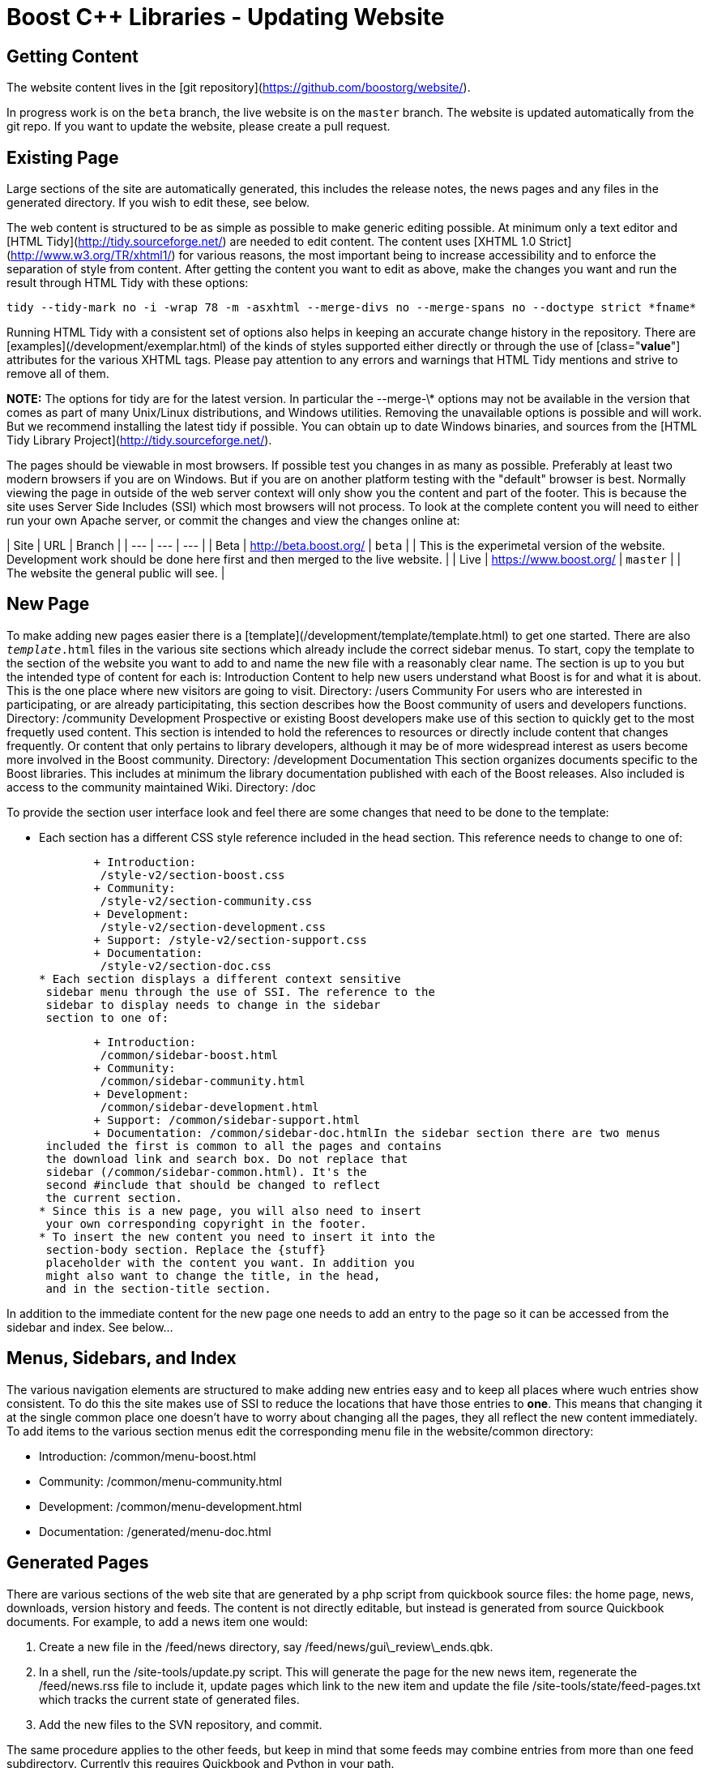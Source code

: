 = Boost C++ Libraries - Updating Website
:idprefix:
:idseparator: -


Getting Content
----------------


The website content lives in the [git repository](https://github.com/boostorg/website/).


In progress work is on the `beta` branch, the
 live website is on the `master` branch. The website
 is updated automatically from the git repo. If you want to
 update the website, please create a pull request.


Existing Page
--------------


Large sections of the site are automatically generated, this
 includes the release notes, the news pages and any files in the
 generated directory. If you wish to edit these, see below.


The web content is structured to be as simple as possible to
 make generic editing possible. At minimum only a text editor
 and [HTML Tidy](http://tidy.sourceforge.net/) are needed to edit
 content. The content uses [XHTML 1.0 Strict](http://www.w3.org/TR/xhtml1/) for various
 reasons, the most important being to increase accessibility and
 to enforce the separation of style from content. After getting
 the content you want to edit as above, make the changes you
 want and run the result through HTML Tidy with these
 options:
```

tidy --tidy-mark no -i -wrap 78 -m -asxhtml --merge-divs no --merge-spans no --doctype strict *fname*

```

Running HTML Tidy with a consistent set of options also
 helps in keeping an accurate change history in the repository.
 There are [examples](/development/exemplar.html) of
 the kinds of styles supported either directly or through the
 use of [class="*value*"] attributes for the
 various XHTML tags. Please pay attention to any errors and
 warnings that HTML Tidy mentions and strive to remove all of
 them.


**NOTE:** The options for tidy are for
 the latest version. In particular the --merge-\*
 options may not be available in the version that comes as part
 of many Unix/Linux distributions, and Windows utilities.
 Removing the unavailable options is possible and will work. But
 we recommend installing the latest tidy if possible.
 You can obtain up to date Windows binaries, and sources from
 the [HTML Tidy Library
 Project](http://tidy.sourceforge.net/).


The pages should be viewable in most browsers. If possible
 test you changes in as many as possible. Preferably at least
 two modern browsers if you are on Windows. But if you are on another
 platform testing with the "default" browser is best.
 Normally viewing the page in outside of the web server context
 will only show you the content and part of the footer.
 This is because the site uses Server Side Includes (SSI)
 which most browsers will not process. To look at the
 complete content you will need to either run your own Apache
 server, or commit the changes and view the changes online
 at:

| Site | URL | Branch |
| --- | --- | --- |
| Beta | <http://beta.boost.org/> | `beta` |
| This is the experimetal version of the
 website. Development work should be done here first and
 then merged to the live website. |
| Live | <https://www.boost.org/> | `master` |
| The website the general public will
 see. |


New Page
--------


To make adding new pages easier there is a [template](/development/template/template.html) to get one
 started. There are also `_template_.html` files in
 the various site sections which already include the correct
 sidebar menus. To start, copy the template to the section of
 the website you want to add to and name the new file with a
 reasonably clear name. The section is up to you but the
 intended type of content for each is:
Introduction
Content to help new users understand what Boost is for
 and what it is about. This is the one place where new
 visitors are going to visit. Directory: /users
Community
For users who are interested in participating, or are
 already participitating, this section describes how the Boost
 community of users and developers functions. Directory:
 /community
Development
Prospective or existing Boost developers make use of this
 section to quickly get to the most frequetly used content.
 This section is intended to hold the references to resources
 or directly include content that changes frequently. Or
 content that only pertains to library developers, although it
 may be of more widespread interest as users become more
 involved in the Boost community. Directory:
 /development
Documentation
This section organizes documents specific to the Boost
 libraries. This includes at minimum the library documentation
 published with each of the Boost releases. Also included is
 access to the community maintained Wiki. Directory:
 /doc

To provide the section user interface look and feel there
 are some changes that need to be done to the template:


* Each section has a different CSS style reference
 included in the head section. This reference needs
 to change to one of:


	+ Introduction:
	 /style-v2/section-boost.css
	+ Community:
	 /style-v2/section-community.css
	+ Development:
	 /style-v2/section-development.css
	+ Support: /style-v2/section-support.css
	+ Documentation:
	 /style-v2/section-doc.css
* Each section displays a different context sensitive
 sidebar menu through the use of SSI. The reference to the
 sidebar to display needs to change in the sidebar
 section to one of:


	+ Introduction:
	 /common/sidebar-boost.html
	+ Community:
	 /common/sidebar-community.html
	+ Development:
	 /common/sidebar-development.html
	+ Support: /common/sidebar-support.html
	+ Documentation: /common/sidebar-doc.htmlIn the sidebar section there are two menus
 included the first is common to all the pages and contains
 the download link and search box. Do not replace that
 sidebar (/common/sidebar-common.html). It's the
 second #include that should be changed to reflect
 the current section.
* Since this is a new page, you will also need to insert
 your own corresponding copyright in the footer.
* To insert the new content you need to insert it into the
 section-body section. Replace the {stuff}
 placeholder with the content you want. In addition you
 might also want to change the title, in the head,
 and in the section-title section.


In addition to the immediate content for the new page one
 needs to add an entry to the page so it can be accessed from
 the sidebar and index. See below...


Menus, Sidebars, and Index
---------------------------


The various navigation elements are structured to make
 adding new entries easy and to keep all places where wuch
 entries show consistent. To do this the site makes use of SSI
 to reduce the locations that have those entries to
 *one*. This means that changing it at the single common
 place one doesn't have to worry about changing all the pages,
 they all reflect the new content immediately. To add items to
 the various section menus edit the corresponding menu file in
 the website/common directory:


* Introduction: /common/menu-boost.html
* Community: /common/menu-community.html
* Development: /common/menu-development.html
* Documentation: /generated/menu-doc.html


Generated Pages
---------------


There are various sections of the web site that are
 generated by a php script from quickbook source files: the home
 page, news, downloads, version history and feeds. The content
 is not directly editable, but instead is generated from source
 Quickbook documents. For example, to add a news item one
 would:


1. Create a new file in the /feed/news directory,
 say /feed/news/gui\_review\_ends.qbk.
2. In a shell, run the /site-tools/update.py
 script. This will generate the page for the new news item,
 regenerate the /feed/news.rss file to include it,
 update pages which link to the new item and update the file
 /site-tools/state/feed-pages.txt which tracks the
 current state of generated files.
3. Add the new files to the SVN repository, and commit.


The same procedure applies to the other feeds, but keep in
 mind that some feeds may combine entries from more than one
 feed subdirectory. Currently this requires Quickbook and Python
 in your path.


Local Server
-------------


Even though the web site is designed so that one only needs
 some basic tools and a web browser to make changes there are
 some aspects that are dynamic and hence will not work without
 an accompanying web server. To set up local web server for
 doing changes to the dynamic content one needs to:


1. Install and get working [Apache 2.x.](http://httpd.apache.org/) and [PHP 5.3 or later](http://php.net/) (install PHP as an
 Apache module, not as CGI).
2. Set up a symbolic host lookup in your hosts
 file by adding "127.0.0.1 boost.localhost".
3. Add a virtual host in Apache to match the new local
 host. A likely configuration to work is:
    ```
    <VirtualHost 127.0.0.1:80>
      ServerName boost.localhost
      DocumentRoot "/path/to/boost/website"
      <Directory "/path/to/boost/website">
        Options +MultiViews +Includes +ExecCGI +FollowSymLinks +Includes
        AllowOverride All
        Order allow,deny
        Allow from all
        # For apache 2.4:
        # Require all granted
      </Directory>
    </VirtualHost>
    ```
4. Create a local PHP configuration file for Boost specific
 settings as
 "/path/to/boost/website/common/code/boost\_config\_local.php"
 that contains something like:
    ```
    <?php
    define('BOOST\_WEBSITE\_SHARED\_DIR', '/path/to/boost/shared');
    define('STATIC\_DIR', '/path/to/boost/shared/archives/live');
    ?>
    ```

For a brief explanation of the settings see the
 [common/code/boost\_config.php](https://github.com/boostorg/website/blob/master/common/code/boost_config.php) file.
5. In order to view the documentation, or the build
 sub-site, you'll need to setup the appropriate directories.
 /build needs to contain the [website
 branch of Boost.Build](https://github.com/boostorg/build/tree/website). A soft link to another directory
 can be used here (which is how it's done on the server).
 STATIC\_DIR needs to be the location of unzipped
 copies of the appropriate boost distribution to serve the
 documentation. By default, boost\_config.php sets STATIC\_DIR
 to $BOOST\_WEBSITE\_SHARED\_DIR/archives/live. Follow steps
 similar to this, changing variables as necessary:
```

BOOST\_WEBSITE\_SHARED\_DIR=/home/www/shared
mkdir -p $BOOST\_WEBSITE\_SHARED\_DIR/archives/live
cd $BOOST\_WEBSITE\_SHARED\_DIR/archives/live
wget https://boostorg.jfrog.io/artifactory/main/release/1.74.0/source/boost\_1\_74\_0.tar.gz
tar -xvf boost\_1\_74\_0.tar.gz
```


### Ubuntu setup


To setup the site on Ubuntu, I needed to do:
```

sudo apt-get install apache2 libapache2-mod-php5
sudo a2enmod headers
sudo a2enmod rewrite
sudo a2enmod include
sudo a2dismod deflate
sudo service apache2 restart
```

I had to disable `deflate` because it interacts
 badly with php's `virtual` function.









